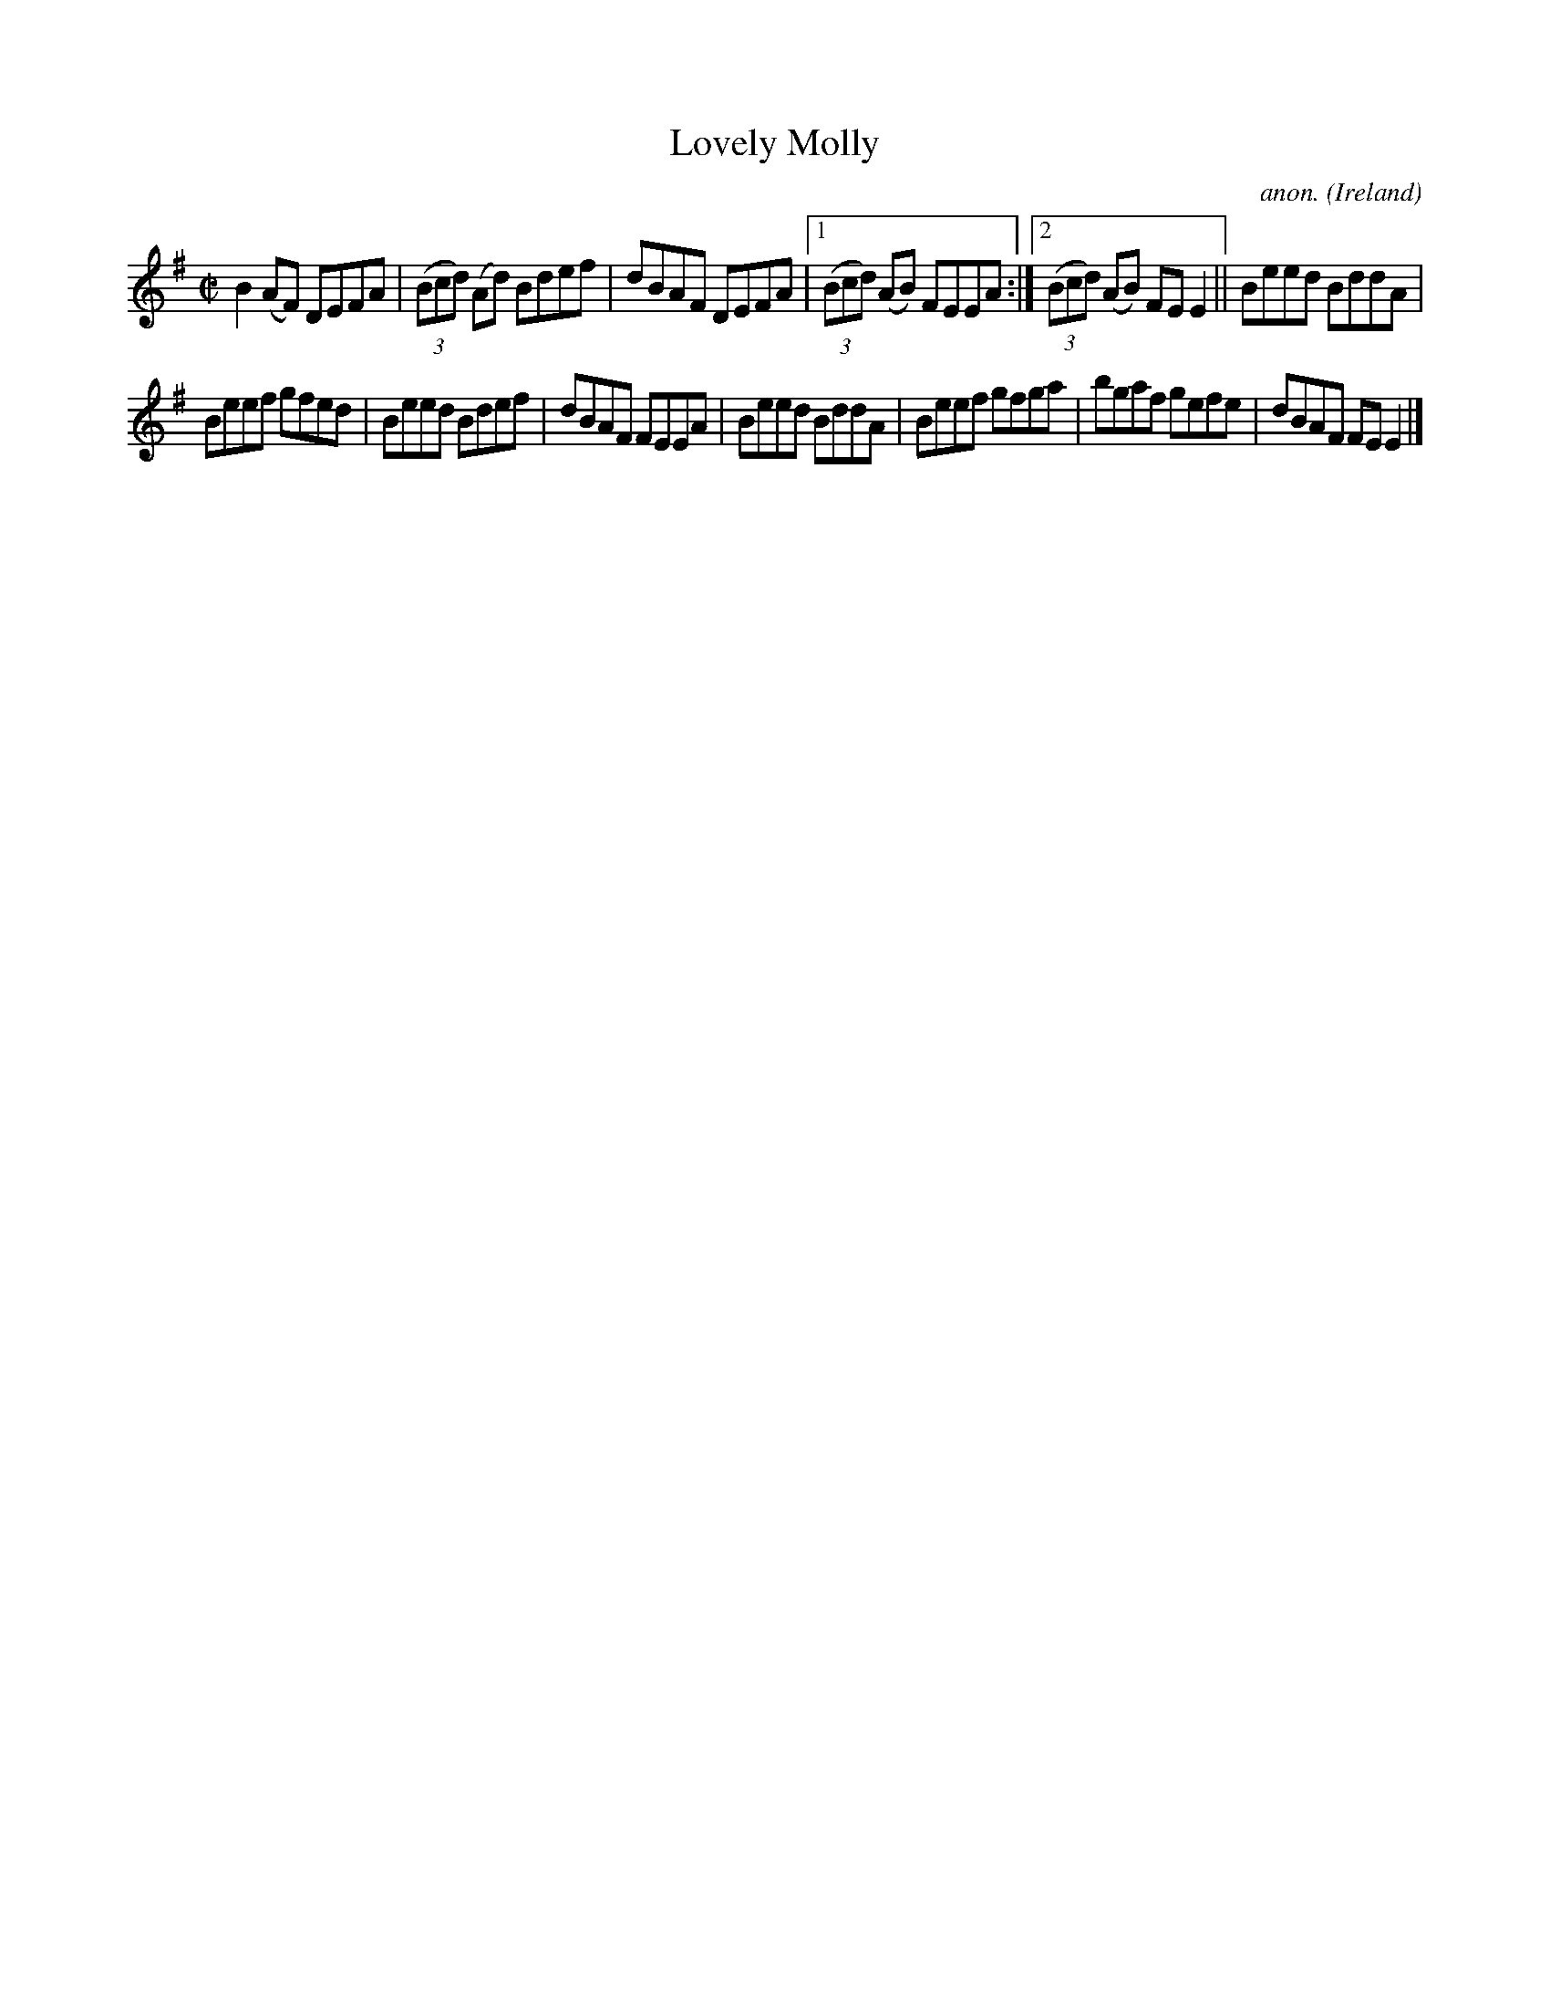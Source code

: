 X:563
T:Lovely Molly
C:anon.
O:Ireland
B:Francis O'Neill: "The Dance Music of Ireland" (1907) no. 563
R:Reel
M:C|
L:1/8
K:Em
B2(AF) DEFA|(3(Bcd) (Ad) Bdef|dBAF DEFA|[1(3(Bcd) (AB) FEEA:|[2(3(Bcd) (AB) FEE2||Beed BddA|
Beef gfed|Beed Bdef|dBAF FEEA|Beed BddA|Beef gfga|bgaf gefe|dBAF FEE2|]
